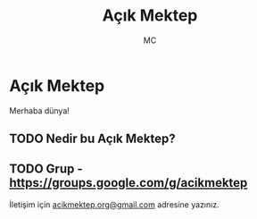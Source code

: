 #+AUTHOR: MC
#+OPTIONS: html-postamble:nil
#+OPTIONS: toc:nil
#+OPTIONS: num:nil
#+TITLE: Açık Mektep
#+LANGUAGE:    tr


* Açık Mektep 

Merhaba dünya!

** TODO Nedir bu Açık Mektep?

** TODO Grup - https://groups.google.com/g/acikmektep

İletişim için [[mailto:acikmektep.org@gmail.com][acikmektep.org@gmail.com]] adresine yazınız.
